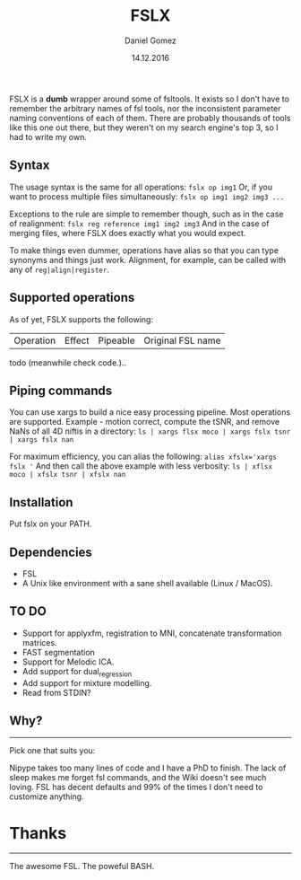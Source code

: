#+TITLE: FSLX
#+AUTHOR: Daniel Gomez
#+DATE: 14.12.2016

FSLX is a *dumb* wrapper around some of fsltools. It exists so I don't have to
remember the arbitrary names of fsl tools, nor the inconsistent parameter naming
conventions of each of them.
There are probably thousands of tools like this one out there, but they weren't on
my search engine's top 3, so I had to write my own.

** Syntax

The usage syntax is the same for all operations:
~fslx op img1~
Or, if you want to process multiple files simultaneously:
~fslx op img1 img2 img3 ...~

Exceptions to the rule are simple to remember though, such as in the case of realignment:
~fslx reg reference img1 img2 img3~
And in the case of merging files, where FSLX does exactly what you would expect.


To make things even dummer, operations have alias so that you can type synonyms
and things just work. Alignment, for example, can be called with any of ~reg|align|register~.

** Supported operations

As of yet, FSLX supports the following:

| Operation | Effect | Pipeable | Original FSL name |

todo (meanwhile check code.)..

** Piping commands
You can use xargs to build a nice easy processing pipeline. Most operations are supported.
Example - motion correct, compute the tSNR, and remove NaNs of all 4D niftis in a directory:
~ls | xargs flsx moco | xargs fslx tsnr | xargs fslx nan~

For maximum efficiency, you can alias the following:
~alias xfslx='xargs fslx '~
And then call the above example with less verbosity:
~ls | xflsx moco | xfslx tsnr | xfslx nan~

** Installation
Put fslx on your PATH.

** Dependencies
- FSL
- A Unix like environment with a sane shell available (Linux / MacOS).

** TO DO
- Support for applyxfm, registration to MNI, concatenate transformation matrices.
- FAST segmentation
- Support for Melodic ICA.
- Add support for dual_regression
- Add support for mixture modelling.
- Read from STDIN?

** Why?
-----
Pick one that suits you:

Nipype takes too many lines of code and I have a PhD to finish.
The lack of sleep makes me forget fsl commands, and the Wiki doesn't see much loving.
FSL has decent defaults and 99% of the times I don't need to customize anything.


* Thanks
-----
The awesome FSL.
The poweful BASH.
